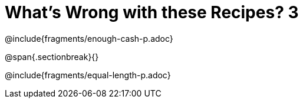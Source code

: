 = What's Wrong with these Recipes? 3

@include{fragments/enough-cash-p.adoc}

@span{.sectionbreak}{}

@include{fragments/equal-length-p.adoc}